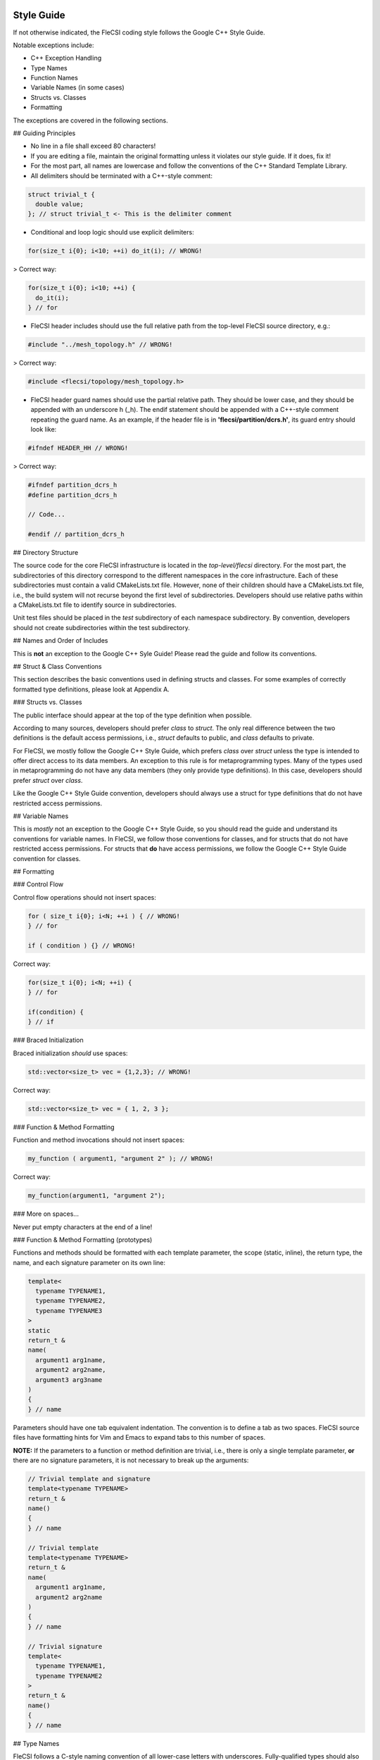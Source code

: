 Style Guide
===========

If not otherwise indicated, the FleCSI coding style follows the Google
C++ Style Guide.

Notable exceptions include:

* C++ Exception Handling
* Type Names
* Function Names
* Variable Names (in some cases)
* Structs vs. Classes
* Formatting

The exceptions are covered in the following sections.

## Guiding Principles

* No line in a file shall exceed 80 characters!

* If you are editing a file, maintain the original formatting unless it
  violates our style guide. If it does, fix it!

* For the most part, all names are lowercase and follow the conventions
  of the C++ Standard Template Library.

* All delimiters should be terminated with a C++-style comment:

.. code-block:: cpp

  struct trivial_t {
    double value;
  }; // struct trivial_t <- This is the delimiter comment


* Conditional and loop logic should use explicit delimiters:

.. code-block:: cpp

  for(size_t i{0}; i<10; ++i) do_it(i); // WRONG!

> Correct way:

.. code-block:: cpp

  for(size_t i{0}; i<10; ++i) {
    do_it(i);
  } // for

* FleCSI header includes should use the full relative path from the
  top-level FleCSI source directory, e.g.:

.. code-block:: cpp

  #include "../mesh_topology.h" // WRONG!

> Correct way:

.. code-block:: cpp

  #include <flecsi/topology/mesh_topology.h>

* FleCSI header guard names should use the partial relative path. They
  should be lower case, and they should be appended with an underscore
  h (\_h). The endif statement should be appended with a C++-style
  comment repeating the guard name. As an example, if the header file is
  in **'flecsi/partition/dcrs.h'**, its guard entry should look like:

.. code-block:: cpp

  #ifndef HEADER_HH // WRONG!

> Correct way:

.. code-block:: cpp

  #ifndef partition_dcrs_h
  #define partition_dcrs_h

  // Code...

  #endif // partition_dcrs_h

## Directory Structure 

The source code for the core FleCSI infrastructure is located in the
*top-level/flecsi* directory. For the most part, the subdirectories of
this directory correspond to the different namespaces in the core
infrastructure. Each of these subdirectories must contain a valid
CMakeLists.txt file. However, none of their children should have a
CMakeLists.txt file, i.e., the build system will not recurse beyond the
first level of subdirectories. Developers should use relative paths
within a CMakeLists.txt file to identify source in subdirectories.

Unit test files should be placed in the *test* subdirectory of each
namespace subdirectory. By convention, developers should not create
subdirectories within the test subdirectory.

## Names and Order of Includes

This is **not** an exception to the Google C++ Syle Guide! Please read the
guide and follow its conventions.

## Struct & Class Conventions

This section describes the basic conventions used in defining structs
and classes. For some examples of correctly formatted type definitions,
please look at Appendix A.

### Structs vs. Classes

The public interface should appear at the top of the type definition
when possible.

According to many sources, developers should prefer *class* to *struct*.
The only real difference between the two definitions is the default
access permissions, i.e., *struct* defaults to public, and *class*
defaults to private.

For FleCSI, we mostly follow the Google C++ Style Guide, which prefers
*class* over *struct* unless the type is intended to offer direct access to
its data members. An exception to this rule is for metaprogramming
types. Many of the types used in metaprogramming do not have any data
members (they only provide type definitions). In this case, developers
should prefer *struct* over *class*.

Like the Google C++ Style Guide convention, developers should always use
a struct for type definitions that do not have restricted access
permissions.

## Variable Names

This is *mostly* not an exception to the Google C++ Style Guide, so you
should read the guide and understand its conventions for variable names.
In FleCSI, we follow those conventions for classes, and for structs that
do not have restricted access permissions. For structs that **do** have
access permissions, we follow the Google C++ Style Guide convention for
classes.

## Formatting

### Control Flow

Control flow operations should not insert spaces:

.. code-block:: cpp

  for ( size_t i{0}; i<N; ++i ) { // WRONG!
  } // for

  if ( condition ) {} // WRONG!

Correct way:

.. code-block:: cpp

  for(size_t i{0}; i<N; ++i) {
  } // for

  if(condition) {
  } // if

### Braced Initialization

Braced initialization *should* use spaces:

.. code-block:: cpp

  std::vector<size_t> vec = {1,2,3}; // WRONG!

Correct way:

.. code-block:: cpp

  std::vector<size_t> vec = { 1, 2, 3 };

### Function & Method Formatting

Function and method invocations should not insert spaces:

.. code-block:: cpp

  my_function ( argument1, "argument 2" ); // WRONG!

Correct way:

.. code-block:: cpp

  my_function(argument1, "argument 2");

### More on spaces...

Never put empty characters at the end of a line!

### Function & Method Formatting (prototypes)

Functions and methods should be formatted with each template parameter,
the scope (static, inline), the return type, the name, and each
signature parameter on its own line:

.. code-block:: cpp

  template<
    typename TYPENAME1,
    typename TYPENAME2,
    typename TYPENAME3
  >
  static
  return_t &
  name(
    argument1 arg1name,
    argument2 arg2name,
    argument3 arg3name
  )
  {
  } // name

Parameters should have one tab equivalent indentation. The convention is
to define a tab as two spaces. FleCSI source files have formatting hints
for Vim and Emacs to expand tabs to this number of spaces.

**NOTE:** If the parameters to a function or method definition are
trivial, i.e., there is only a single template parameter, **or** there
are no signature parameters, it is not necessary to break up the
arguments:

.. code-block:: cpp

  // Trivial template and signature
  template<typename TYPENAME>
  return_t &
  name()
  {
  } // name

  // Trivial template
  template<typename TYPENAME>
  return_t &
  name(
    argument1 arg1name,
    argument2 arg2name
  )
  {
  } // name

  // Trivial signature
  template<
    typename TYPENAME1,
    typename TYPENAME2
  >
  return_t &
  name()
  {
  } // name

## Type Names

FleCSI follows a C-style naming convention of all lower-case letters
with underscores. Fully-qualified types should also append an
underscore lower-case *t*, i.e., \_t to the end of the type name:

.. code-block:: cpp

  struct my_type_t
  {
    double value;
  }; // struct my_type_t

Type definitions should be terminated with a C-style comment indicating
the type name.

### Template Type Naming

For templated types, use a double underscore for the unqualified type:

.. code-block:: cpp

  my_template_type__


This allows the type to be fully qualified using the normal type naming
convention listed above, e.g.:

.. code-block:: cpp

  // Unqualified type definition
  template<typename TYPENAME>
  struct my_template_type__
  {
    TYPENAME value;
  }; // struct my_template_type__

  // Fully qualified type
  using my_template_type_t = my_template_type__<double>;

The double underscore was chosen so that it does not conflict with
member variable names, which use a single underscore.

### Template Parameter Names

Template parameters should use descriptive, uppercase names:

.. code-block:: cpp

  //------------------------------------------------------------------------//
  //! @tparam TYPENAME The POD type.
  //! @tparam ARGUMENTS A variadic list of arguments.
  //------------------------------------------------------------------------//

  template<typename TYPENAME, typename ... ARGUMENTS>

## Error & Exception Handling

Use assertions and static assertions to assert things that must be true:

.. code-block:: cpp

  template<size_t FROM_DIMENSION>
  connectivity &
  get(
    size_t to_dim
  )
  {
    static_assert(FROM_DIMENSION <= DIMENSION, "invalid from dimension");
    assert(to_dim <= DIMENSION && "invalid to dimension");
    return conns_[FROM_DIMENSION][to_dim];
  } // get

In this case, we can verify that the from dimension (template parameter
FROM_DIMENSION) is in bounds using a static assertion. We need to use a
dynamic assertion to check the to dimension (to_dim) since it is passed
as an argument to the method. In both cases, the assertions must be true
for the code to not be broken, i.e., if the assertion is not true, there
is a bug! Fix it!

Use exception handling to catch exceptional situations, i.e., when a
condition for the correct functioning of the code is not met. An
exception may be caught and the program can recover from it:

.. code-block:: cpp

  try {
    type_t * t = new type_t;
  }
  catch(std::bad_alloc & e) {
    // do something because the allocation failed...
  }
  catch(...) {
    // default exception
  } // try

In many cases, exception handling should be reserved for interfaces that
can be called by a developer. Internal interfaces should use assertions
to identify bugs.

## Summary

Failure to respect the FleCSI style guidelines will lead to public
ritualized torture and eventual sacrifice...

Appendix A: Style Examples
==========================

.. code-block:: cpp

  //------------------------------------------------------------------------//
  //! The my_interface_t type provides an example of a correctly formatted
  //! and documented type.
  //------------------------------------------------------------------------//

  template<
    typename TYPENAME
  >
  struct my_interface_t
  {

    //----------------------------------------------------------------------//
    //! Construct a my_interface_t with value.
    //----------------------------------------------------------------------//

    my_interface_t(
      TYPENAME value
    )
    :
      value_(initialize(value))
    {}

    //----------------------------------------------------------------------//
    //! This method provides an example of a member function.
    //!
    //! @param input The input value to the method.
    //!
    //! @return A modified value of type TYPENAME.
    //----------------------------------------------------------------------//

    TYPENAME
    two_times(
      TYPENAME input
    )
    {
      return 2.0*value_;
    } // two_times

  private:

    // private member functions

    void
    initialize(
      TYPENAME value
    )
    {
      return value + 5.0;
    } // initialize

    // private data members

    TYPENAME value_;

  }; // struct my_interface_t

.. vim: set tabstop=2 shiftwidth=2 expandtab fo=cqt tw=72 :
